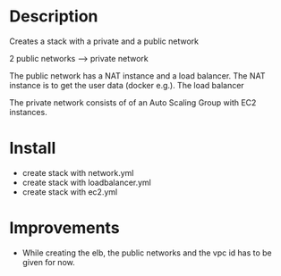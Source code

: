 * Description
Creates a stack with a private and a public network

2 public networks ---> private network

The public network has a NAT instance and a load balancer. The NAT instance is to get the user data (docker e.g.). The load balancer 

The private network consists of of an Auto Scaling Group with EC2 instances.


* Install
+ create stack with network.yml
+ create stack with loadbalancer.yml
+ create stack with ec2.yml


* Improvements
+ While creating the elb, the public networks and the vpc id has to be given for now.
